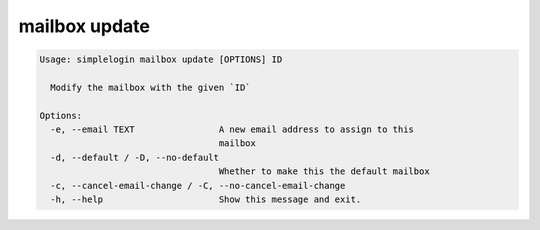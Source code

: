 mailbox update
==============

.. code-block:: console

   Usage: simplelogin mailbox update [OPTIONS] ID
   
     Modify the mailbox with the given `ID`
   
   Options:
     -e, --email TEXT                A new email address to assign to this
                                     mailbox
     -d, --default / -D, --no-default
                                     Whether to make this the default mailbox
     -c, --cancel-email-change / -C, --no-cancel-email-change
     -h, --help                      Show this message and exit.
